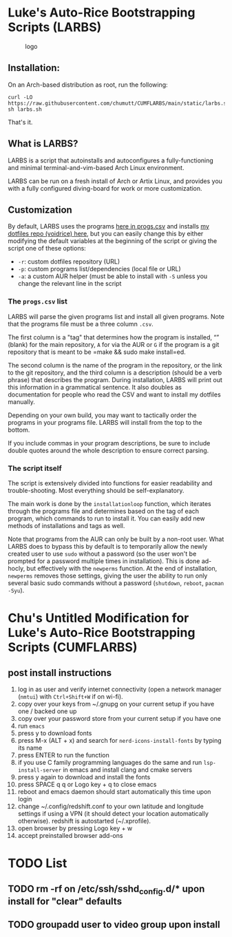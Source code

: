 * Luke's Auto-Rice Bootstrapping Scripts (LARBS)
:PROPERTIES:
:CUSTOM_ID: lukes-auto-rice-bootstrapping-scripts-larbs
:END:
#+caption: logo
[[file:static/pix/cumflarbs.png]]

** Installation:
:PROPERTIES:
:CUSTOM_ID: installation
:END:
On an Arch-based distribution as root, run the following:

#+begin_example
curl -LO https://raw.githubusercontent.com/chumutt/CUMFLARBS/main/static/larbs.sh
sh larbs.sh
#+end_example

That's it.

** What is LARBS?
:PROPERTIES:
:CUSTOM_ID: what-is-larbs
:END:
LARBS is a script that autoinstalls and autoconfigures a
fully-functioning and minimal terminal-and-vim-based Arch Linux
environment.

LARBS can be run on a fresh install of Arch or Artix Linux, and provides
you with a fully configured diving-board for work or more customization.

** Customization
:PROPERTIES:
:CUSTOM_ID: customization
:END:
By default, LARBS uses the programs [[file:static/progs.csv][here in
progs.csv]] and installs [[https://github.com/chumutt/voidrice][my
dotfiles repo (voidrice) here]], but you can easily change this by
either modifying the default variables at the beginning of the script or
giving the script one of these options:

- =-r=: custom dotfiles repository (URL)
- =-p=: custom programs list/dependencies (local file or URL)
- =-a=: a custom AUR helper (must be able to install with =-S= unless
  you change the relevant line in the script

*** The =progs.csv= list
:PROPERTIES:
:CUSTOM_ID: the-progs.csv-list
:END:
LARBS will parse the given programs list and install all given programs.
Note that the programs file must be a three column =.csv=.

The first column is a "tag" that determines how the program is
installed, “” (blank) for the main repository, =A= for via the AUR or
=G= if the program is a git repository that is meant to be
=make && sudo make install=ed.

The second column is the name of the program in the repository, or the
link to the git repository, and the third column is a description
(should be a verb phrase) that describes the program. During
installation, LARBS will print out this information in a grammatical
sentence. It also doubles as documentation for people who read the CSV
and want to install my dotfiles manually.

Depending on your own build, you may want to tactically order the
programs in your programs file. LARBS will install from the top to the
bottom.

If you include commas in your program descriptions, be sure to include
double quotes around the whole description to ensure correct parsing.

*** The script itself
:PROPERTIES:
:CUSTOM_ID: the-script-itself
:END:
The script is extensively divided into functions for easier readability
and trouble-shooting. Most everything should be self-explanatory.

The main work is done by the =installationloop= function, which iterates
through the programs file and determines based on the tag of each
program, which commands to run to install it. You can easily add new
methods of installations and tags as well.

Note that programs from the AUR can only be built by a non-root user.
What LARBS does to bypass this by default is to temporarily allow the
newly created user to use =sudo= without a password (so the user won't
be prompted for a password multiple times in installation). This is done
ad-hocly, but effectively with the =newperms= function. At the end of
installation, =newperms= removes those settings, giving the user the
ability to run only several basic sudo commands without a password
(=shutdown=, =reboot=, =pacman -Syu=).
* Chu's Untitled Modification for Luke's Auto-Rice Bootstrapping Scripts (CUMFLARBS)
** post install instructions
1. log in as user and verify internet connectivity (open a network manager (~nmtui~) with ~Ctrl+Shift+W~ if on wi-fi).
2. copy over your keys from ~/.gnupg on your current setup if you have one / backed one up
3. copy over your password store from your current setup if you have one
4. run =emacs=
5. press y to download fonts
6. press M-x (ALT + x) and search for =nerd-icons-install-fonts= by typing its name
7. press ENTER to run the function
8. if you use C family programming languages do the same and run =lsp-install-server= in emacs and install clang and cmake servers
9. press y again to download and install the fonts
10. press SPACE q q or Logo key + q to close emacs
11. reboot and emacs daemon should start automatically this time upon login
12. change ~/.config/redshift.conf to your own latitude and longitude settings if using a VPN (it should detect your location automatically otherwise). redshift is autostarted (~/.xprofile).
13. open browser by pressing Logo key + w
14. accept preinstalled browser add-ons
* TODO List
** TODO rm -rf on /etc/ssh/sshd_config.d/* upon install for "clear" defaults
** TODO groupadd user to video group upon install
